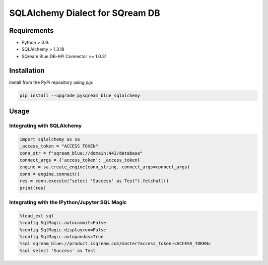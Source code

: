 **********************************
SQLAlchemy Dialect for SQream DB
**********************************

Requirements
=====================

* Python > 3.9.
* SQLAlchemy > 1.3.18
* SQream Blue DB-API Connector >= 1.0.31

Installation
=====================

Install from the PyPi repository using `pip`:

.. code-block:: bash

    pip install --upgrade pysqream_blue_sqlalchemy

Usage
===============================

Integrating with SQLAlchemy
----------------------------

.. code-block:: python

    import sqlalchemy as sa
    _access_token = "ACCESS TOKEN"
    conn_str = f"sqream_blue://domain:443/database"
    connect_args = {'access_token': _access_token}
    engine = sa.create_engine(conn_string, connect_args=connect_args)
    conn = engine.connect()
    res = conn.execute("select 'Success' as Test").fetchall()
    print(res)

Integrating with the IPython/Jupyter SQL Magic
-----------------------------------------------

.. code-block:: python

    %load_ext sql
    %config SqlMagic.autocommit=False
    %config SqlMagic.displaycon=False
    %config SqlMagic.autopandas=True
    %sql sqream_blue://product.isqream.com/master?access_token=<ACCESS_TOKEN>
    %sql select 'Success' as Test
